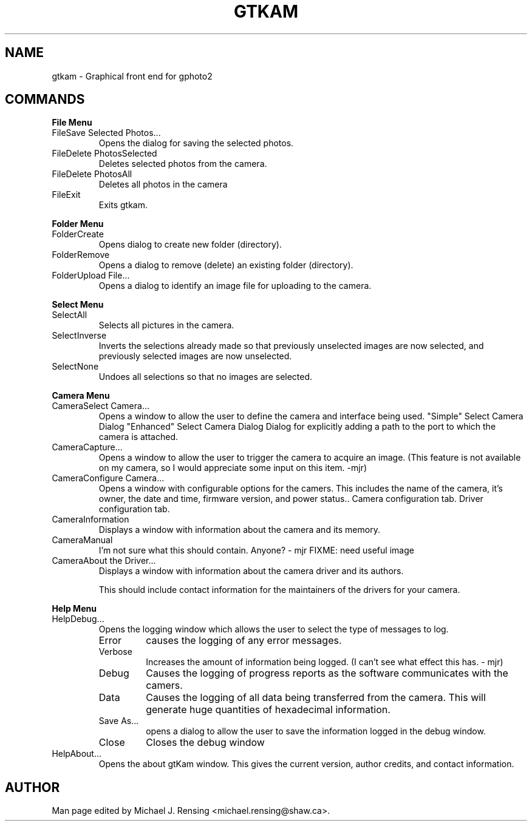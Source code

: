 .\"Generated by db2man.xsl. Don't modify this, modify the source.
.de Sh \" Subsection
.br
.if t .Sp
.ne 5
.PP
\fB\\$1\fR
.PP
..
.de Sp \" Vertical space (when we can't use .PP)
.if t .sp .5v
.if n .sp
..
.de Ip \" List item
.br
.ie \\n(.$>=3 .ne \\$3
.el .ne 3
.IP "\\$1" \\$2
..
.TH "GTKAM" 1 "August 2002" "" ""
.SH NAME
gtkam \- Graphical front end for gphoto2
.SH "COMMANDS"

.Sh "File Menu"

.TP
FileSave Selected Photos...
Opens the dialog for saving the selected photos.

.TP
FileDelete PhotosSelected
Deletes selected photos from the camera.

.TP
FileDelete PhotosAll
Deletes all photos in the camera

.TP
FileExit
Exits gtkam.

.Sh "Folder Menu"

.TP
FolderCreate
Opens dialog to create new folder (directory).

.TP
FolderRemove
Opens a dialog to remove (delete) an existing folder (directory).

.TP
FolderUpload File...
Opens a dialog to identify an image file for uploading to the camera.

.Sh "Select Menu"

.TP
SelectAll
Selects all pictures in the camera.

.TP
SelectInverse
Inverts the selections already made so that previously unselected images are now selected, and previously selected images are now unselected.

.TP
SelectNone
Undoes all selections so that no images are selected.

.Sh "Camera Menu"

.TP
CameraSelect Camera...
Opens a window to allow the user to define the camera and interface being used.
"Simple" Select Camera Dialog
"Enhanced" Select Camera Dialog
Dialog for explicitly adding a path to the port to which the camera is attached.

.TP
CameraCapture...
Opens a window to allow the user to trigger the camera to acquire an image. (This feature is not available on my camera, so I would appreciate some input on this item. -mjr)

.TP
CameraConfigure Camera...
Opens a window with configurable options for the camers. This includes the name of the camera, it's owner, the date and time, firmware version, and power status..
Camera configuration tab.
Driver configuration tab.

.TP
CameraInformation
Displays a window with information about the camera and its memory.

.TP
CameraManual
I'm not sure what this should contain. Anyone? - mjr
FIXME: need useful image

.TP
CameraAbout the Driver...
Displays a window with information about the camera driver and its authors.

This should include contact information for the maintainers of the drivers for your camera.

.Sh "Help Menu"

.TP
HelpDebug...
Opens the logging window which allows the user to select the type of messages to log.

.RS

.TP
Error
causes the logging of any error messages.

.TP
Verbose
Increases the amount of information being logged. (I can't see what effect this has. - mjr)

.TP
Debug
Causes the logging of progress reports as the software communicates with the camers.

.TP
Data
Causes the logging of all data being transferred from the camera. This will generate huge quantities of hexadecimal information.

.TP
Save As...
opens a dialog to allow the user to save the information logged in the debug window.

.TP
Close
Closes the debug window

.RE

.TP
HelpAbout...
Opens the about gtKam window. This gives the current version, author credits, and contact information.

.SH AUTHOR
.
.br
Man page edited by Michael J. Rensing <michael.rensing@shaw.ca>.
